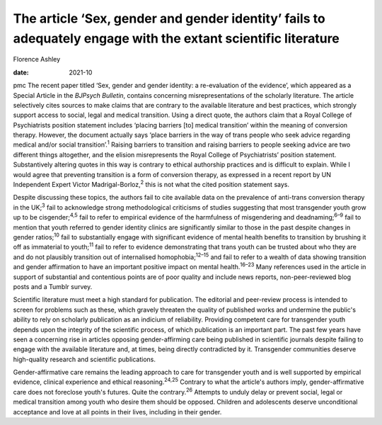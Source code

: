 ==============================================================================================================
The article ‘Sex, gender and gender identity’ fails to adequately engage with the extant scientific literature
==============================================================================================================



Florence Ashley

:date: 2021-10


.. contents::
   :depth: 3
..

pmc
The recent paper titled ‘Sex, gender and gender identity: a
re-evaluation of the evidence’, which appeared as a Special Article in
the *BJPsych Bulletin*, contains concerning misrepresentations of the
scholarly literature. The article selectively cites sources to make
claims that are contrary to the available literature and best practices,
which strongly support access to social, legal and medical transition.
Using a direct quote, the authors claim that a Royal College of
Psychiatrists position statement includes ‘placing barriers [to] medical
transition’ within the meaning of conversion therapy. However, the
document actually says ‘place barriers in the way of trans people who
seek advice regarding medical and/or social transition’.\ :sup:`1`
Raising barriers to transition and raising barriers to people seeking
advice are two different things altogether, and the elision
misrepresents the Royal College of Psychiatrists’ position statement.
Substantively altering quotes in this way is contrary to ethical
authorship practices and is difficult to explain. While I would agree
that preventing transition is a form of conversion therapy, as expressed
in a recent report by UN Independent Expert Victor
Madrigal-Borloz,\ :sup:`2` this is not what the cited position statement
says.

Despite discussing these topics, the authors fail to cite available data
on the prevalence of anti-trans conversion therapy in the UK;\ :sup:`3`
fail to acknowledge strong methodological criticisms of studies
suggesting that most transgender youth grow up to be
cisgender;\ :sup:`4,5` fail to refer to empirical evidence of the
harmfulness of misgendering and deadnaming;\ :sup:`6–9` fail to mention
that youth referred to gender identity clinics are significantly similar
to those in the past despite changes in gender ratios;\ :sup:`10` fail
to substantially engage with significant evidence of mental health
benefits to transition by brushing it off as immaterial to
youth;\ :sup:`11` fail to refer to evidence demonstrating that trans
youth can be trusted about who they are and do not plausibly transition
out of internalised homophobia;\ :sup:`12–15` and fail to refer to a
wealth of data showing transition and gender affirmation to have an
important positive impact on mental health.\ :sup:`16–23` Many
references used in the article in support of substantial and contentious
points are of poor quality and include news reports, non-peer-reviewed
blog posts and a Tumblr survey.

Scientific literature must meet a high standard for publication. The
editorial and peer-review process is intended to screen for problems
such as these, which gravely threaten the quality of published works and
undermine the public's ability to rely on scholarly publication as an
indicium of reliability. Providing competent care for transgender youth
depends upon the integrity of the scientific process, of which
publication is an important part. The past few years have seen a
concerning rise in articles opposing gender-affirming care being
published in scientific journals despite failing to engage with the
available literature and, at times, being directly contradicted by it.
Transgender communities deserve high-quality research and scientific
publications.

Gender-affirmative care remains the leading approach to care for
transgender youth and is well supported by empirical evidence, clinical
experience and ethical reasoning.\ :sup:`24,25` Contrary to what the
article's authors imply, gender-affirmative care does not foreclose
youth's futures. Quite the contrary.\ :sup:`26` Attempts to unduly delay
or prevent social, legal or medical transition among youth who desire
them should be opposed. Children and adolescents deserve unconditional
acceptance and love at all points in their lives, including in their
gender.
